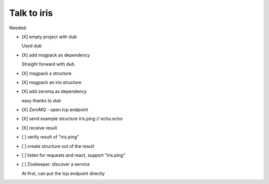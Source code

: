 
==============
 Talk to iris
==============

Needed:

- [X] empty project with dub

  Used `dub`

- [X] add msgpack as dependency

  Straight forward with `dub`.

- [X] msgpack a structure

- [X] msgpack an iris structure

- [X] add zeromq as dependency

  easy thanks to `dub`

- [X] ZeroMQ - open tcp endpoint

- [X] send example structure iris.ping // echo.echo

- [X] receive result

- [ ] verify result of "iris.ping"

- [ ] create structure out of the result

- [ ] listen for requests and react, support "iris.ping"

- [ ] Zookeeper: discover a service

  At first, can put the tcp endpoint directly
